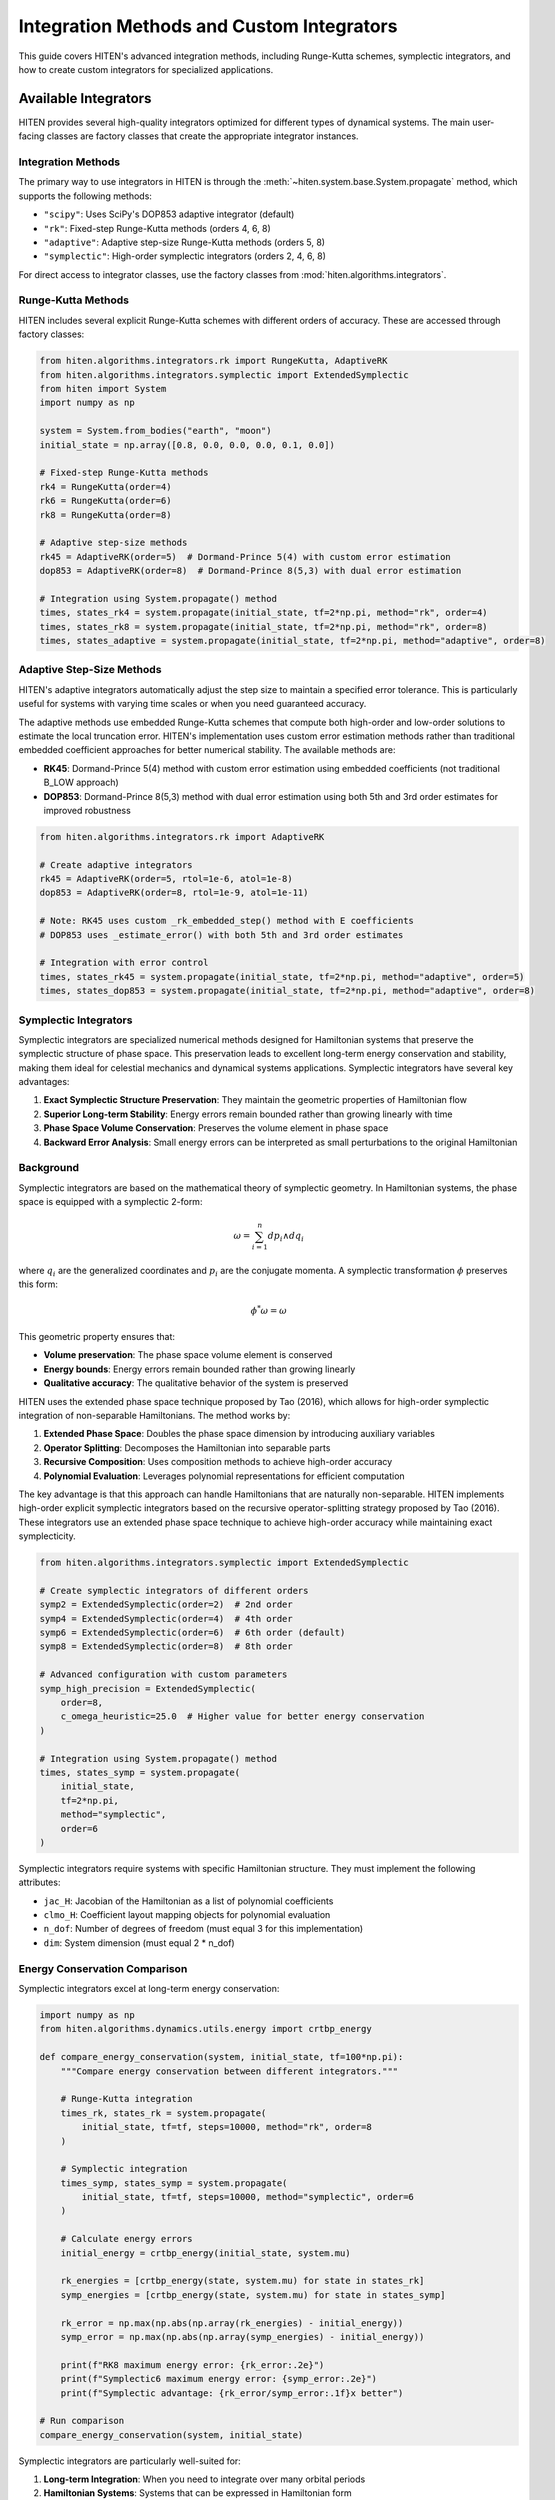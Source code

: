 Integration Methods and Custom Integrators
===================================================

This guide covers HITEN's advanced integration methods, including Runge-Kutta schemes, symplectic integrators, and how to create custom integrators for specialized applications.

Available Integrators
---------------------------

HITEN provides several high-quality integrators optimized for different types of dynamical systems. The main user-facing classes are factory classes that create the appropriate integrator instances.

Integration Methods
~~~~~~~~~~~~~~~~~~~

The primary way to use integrators in HITEN is through the :meth:`~hiten.system.base.System.propagate` method, which supports the following methods:

- ``"scipy"``: Uses SciPy's DOP853 adaptive integrator (default)
- ``"rk"``: Fixed-step Runge-Kutta methods (orders 4, 6, 8)
- ``"adaptive"``: Adaptive step-size Runge-Kutta methods (orders 5, 8)
- ``"symplectic"``: High-order symplectic integrators (orders 2, 4, 6, 8)

For direct access to integrator classes, use the factory classes from :mod:`hiten.algorithms.integrators`.

Runge-Kutta Methods
~~~~~~~~~~~~~~~~~~~

HITEN includes several explicit Runge-Kutta schemes with different orders of accuracy. These are accessed through factory classes:

.. code-block:: python

   from hiten.algorithms.integrators.rk import RungeKutta, AdaptiveRK
   from hiten.algorithms.integrators.symplectic import ExtendedSymplectic
   from hiten import System
   import numpy as np

   system = System.from_bodies("earth", "moon")
   initial_state = np.array([0.8, 0.0, 0.0, 0.0, 0.1, 0.0])

   # Fixed-step Runge-Kutta methods
   rk4 = RungeKutta(order=4)
   rk6 = RungeKutta(order=6)
   rk8 = RungeKutta(order=8)

   # Adaptive step-size methods
   rk45 = AdaptiveRK(order=5)  # Dormand-Prince 5(4) with custom error estimation
   dop853 = AdaptiveRK(order=8)  # Dormand-Prince 8(5,3) with dual error estimation

   # Integration using System.propagate() method
   times, states_rk4 = system.propagate(initial_state, tf=2*np.pi, method="rk", order=4)
   times, states_rk8 = system.propagate(initial_state, tf=2*np.pi, method="rk", order=8)
   times, states_adaptive = system.propagate(initial_state, tf=2*np.pi, method="adaptive", order=8)

Adaptive Step-Size Methods
~~~~~~~~~~~~~~~~~~~~~~~~~~

HITEN's adaptive integrators automatically adjust the step size to maintain a specified error tolerance. This is particularly useful for systems with varying time scales or when you need guaranteed accuracy.

The adaptive methods use embedded Runge-Kutta schemes that compute both high-order and low-order solutions to estimate the local truncation error. HITEN's implementation uses custom error estimation methods rather than traditional embedded coefficient approaches for better numerical stability. The available methods are:

- **RK45**: Dormand-Prince 5(4) method with custom error estimation using embedded coefficients (not traditional B_LOW approach)
- **DOP853**: Dormand-Prince 8(5,3) method with dual error estimation using both 5th and 3rd order estimates for improved robustness

.. code-block:: python

   from hiten.algorithms.integrators.rk import AdaptiveRK

   # Create adaptive integrators
   rk45 = AdaptiveRK(order=5, rtol=1e-6, atol=1e-8)
   dop853 = AdaptiveRK(order=8, rtol=1e-9, atol=1e-11)
   
   # Note: RK45 uses custom _rk_embedded_step() method with E coefficients
   # DOP853 uses _estimate_error() with both 5th and 3rd order estimates

   # Integration with error control
   times, states_rk45 = system.propagate(initial_state, tf=2*np.pi, method="adaptive", order=5)
   times, states_dop853 = system.propagate(initial_state, tf=2*np.pi, method="adaptive", order=8)

Symplectic Integrators
~~~~~~~~~~~~~~~~~~~~~~

Symplectic integrators are specialized numerical methods designed for Hamiltonian systems that preserve the symplectic structure of phase space. This preservation leads to excellent long-term energy conservation and stability, making them ideal for celestial mechanics and dynamical systems applications. Symplectic integrators have several key advantages:

1. **Exact Symplectic Structure Preservation**: They maintain the geometric properties of Hamiltonian flow
2. **Superior Long-term Stability**: Energy errors remain bounded rather than growing linearly with time
3. **Phase Space Volume Conservation**: Preserves the volume element in phase space
4. **Backward Error Analysis**: Small energy errors can be interpreted as small perturbations to the original Hamiltonian

Background
~~~~~~~~~~~~~~~~~~~~~~~

Symplectic integrators are based on the mathematical theory of symplectic geometry. In Hamiltonian systems, the phase space is equipped with a symplectic 2-form:

.. math::
   \omega = \sum_{i=1}^{n} dp_i \wedge dq_i

where :math:`q_i` are the generalized coordinates and :math:`p_i` are the conjugate momenta. A symplectic transformation :math:`\phi` preserves this form:

.. math::
   \phi^*\omega = \omega

This geometric property ensures that:

- **Volume preservation**: The phase space volume element is conserved
- **Energy bounds**: Energy errors remain bounded rather than growing linearly
- **Qualitative accuracy**: The qualitative behavior of the system is preserved

HITEN uses the extended phase space technique proposed by Tao (2016), which allows for high-order symplectic integration of non-separable Hamiltonians. The method works by:

1. **Extended Phase Space**: Doubles the phase space dimension by introducing auxiliary variables
2. **Operator Splitting**: Decomposes the Hamiltonian into separable parts
3. **Recursive Composition**: Uses composition methods to achieve high-order accuracy
4. **Polynomial Evaluation**: Leverages polynomial representations for efficient computation

The key advantage is that this approach can handle Hamiltonians that are naturally non-separable. HITEN implements high-order explicit symplectic integrators based on the recursive operator-splitting strategy proposed by Tao (2016). These integrators use an extended phase space technique to achieve high-order accuracy while maintaining exact symplecticity.

.. code-block:: python

   from hiten.algorithms.integrators.symplectic import ExtendedSymplectic

   # Create symplectic integrators of different orders
   symp2 = ExtendedSymplectic(order=2)  # 2nd order
   symp4 = ExtendedSymplectic(order=4)  # 4th order
   symp6 = ExtendedSymplectic(order=6)  # 6th order (default)
   symp8 = ExtendedSymplectic(order=8)  # 8th order

   # Advanced configuration with custom parameters
   symp_high_precision = ExtendedSymplectic(
       order=8,
       c_omega_heuristic=25.0  # Higher value for better energy conservation
   )

   # Integration using System.propagate() method
   times, states_symp = system.propagate(
       initial_state, 
       tf=2*np.pi, 
       method="symplectic", 
       order=6
   )

Symplectic integrators require systems with specific Hamiltonian structure. They must implement the following attributes:

- ``jac_H``: Jacobian of the Hamiltonian as a list of polynomial coefficients
- ``clmo_H``: Coefficient layout mapping objects for polynomial evaluation
- ``n_dof``: Number of degrees of freedom (must equal 3 for this implementation)
- ``dim``: System dimension (must equal 2 * n_dof)

Energy Conservation Comparison
~~~~~~~~~~~~~~~~~~~~~~~~~~~~~~

Symplectic integrators excel at long-term energy conservation:

.. code-block:: python

   import numpy as np
   from hiten.algorithms.dynamics.utils.energy import crtbp_energy

   def compare_energy_conservation(system, initial_state, tf=100*np.pi):
       """Compare energy conservation between different integrators."""
       
       # Runge-Kutta integration
       times_rk, states_rk = system.propagate(
           initial_state, tf=tf, steps=10000, method="rk", order=8
       )
       
       # Symplectic integration
       times_symp, states_symp = system.propagate(
           initial_state, tf=tf, steps=10000, method="symplectic", order=6
       )
       
       # Calculate energy errors
       initial_energy = crtbp_energy(initial_state, system.mu)
       
       rk_energies = [crtbp_energy(state, system.mu) for state in states_rk]
       symp_energies = [crtbp_energy(state, system.mu) for state in states_symp]
       
       rk_error = np.max(np.abs(np.array(rk_energies) - initial_energy))
       symp_error = np.max(np.abs(np.array(symp_energies) - initial_energy))
       
       print(f"RK8 maximum energy error: {rk_error:.2e}")
       print(f"Symplectic6 maximum energy error: {symp_error:.2e}")
       print(f"Symplectic advantage: {rk_error/symp_error:.1f}x better")

   # Run comparison
   compare_energy_conservation(system, initial_state)

Symplectic integrators are particularly well-suited for:

1. **Long-term Integration**: When you need to integrate over many orbital periods
2. **Hamiltonian Systems**: Systems that can be expressed in Hamiltonian form
3. **Energy Conservation**: Applications where energy conservation is critical

However, they have limitations:

1. **System Requirements**: Require specific Hamiltonian structure (jac_H, clmo_H, n_dof)
2. **Computational Cost**: Higher-order methods require more function evaluations
3. **Implementation Complexity**: More complex to implement than standard Runge-Kutta methods
4. **Limited Applicability**: Not suitable for non-Hamiltonian systems

Creating Custom Integrators
---------------------------------

HITEN's modular design allows you to create custom integrators by implementing the :class:`~hiten.algorithms.integrators.base._Integrator` interface. However, custom integrators must be properly integrated with HITEN's architecture to work correctly with the framework's direction handling, state validation, and system wrapping.

.. warning::
   Custom integrators should not be used directly in most cases. The recommended approach is to extend the existing factory classes or integrate them through the framework's propagation system.

Basic Custom Integrator
~~~~~~~~~~~~~~~~~~~~~~~

.. code-block:: python

   from hiten.algorithms.integrators.base import _Integrator, _Solution
   from hiten.algorithms.dynamics.base import _DynamicalSystemProtocol
   import numpy as np

   class EulerIntegrator(_Integrator):
       """Simple first-order explicit Euler method."""
       
       def __init__(self):
           super().__init__("Explicit Euler")
       
       @property
       def order(self):
           return 1
       
       def integrate(self, system: _DynamicalSystemProtocol, y0: np.ndarray, 
                    t_vals: np.ndarray, **kwargs) -> _Solution:
           """Integrate using explicit Euler method."""
           
           # Validate inputs
           self.validate_inputs(system, y0, t_vals)
           
           # Use the system's RHS method directly
           rhs_func = system.rhs
           
           # Initialize solution arrays with derivatives for Hermite interpolation
           states = np.zeros((len(t_vals), len(y0)), dtype=np.float64)
           derivatives = np.zeros_like(states)
           states[0] = y0.copy()
           derivatives[0] = rhs_func(t_vals[0], y0)
           
           # Euler integration
           for i in range(len(t_vals) - 1):
               dt = t_vals[i+1] - t_vals[i]
               states[i+1] = states[i] + dt * rhs_func(t_vals[i], states[i])
               derivatives[i+1] = rhs_func(t_vals[i+1], states[i+1])
           
           return _Solution(t_vals.copy(), states, derivatives)

   # Use the custom integrator with proper HITEN architecture
   from hiten.algorithms.dynamics.base import _DirectedSystem
   
   euler = EulerIntegrator()
   
   # Wrap system for direction handling (required by HITEN)
   dynsys_dir = _DirectedSystem(system._dynsys, forward=1)
   
   # Use custom integrator with wrapped system
   solution_euler = euler.integrate(dynsys_dir, initial_state, times)

Advanced Custom Integrator
~~~~~~~~~~~~~~~~~~~~~~~~~~~

For more advanced custom integrators, you can implement adaptive step-size control:

.. code-block:: python

   class AdaptiveEulerIntegrator(_Integrator):
       """Adaptive Euler method with simple step size control."""
       
       def __init__(self, rtol=1e-6, atol=1e-8):
           super().__init__("Adaptive Euler")
           self.rtol = rtol
           self.atol = atol
       
       @property
       def order(self):
           return 1
       
       def integrate(self, system: _DynamicalSystemProtocol, y0: np.ndarray, 
                    t_vals: np.ndarray, **kwargs) -> _Solution:
           """Integrate using adaptive Euler method."""
           
           self.validate_inputs(system, y0, t_vals)
           
           # Use the system's RHS method directly
           rhs_func = system.rhs
           
           # Simple adaptive implementation
           states = [y0.copy()]
           times = [t_vals[0]]
           derivatives = [rhs_func(t_vals[0], y0)]
           
           for i in range(len(t_vals) - 1):
               t_curr = t_vals[i]
               t_next = t_vals[i + 1]
               dt = t_next - t_curr
               
               # Single Euler step
               y_curr = states[-1]
               dy = rhs_func(t_curr, y_curr)
               y_next = y_curr + dt * dy
               
               states.append(y_next)
               times.append(t_next)
               derivatives.append(rhs_func(t_next, y_next))
           
           return _Solution(np.array(times), np.array(states), np.array(derivatives))



Custom Symplectic Integrators
~~~~~~~~~~~~~~~~~~~~~~~~~~~~~~

Creating custom symplectic integrators requires understanding the underlying mathematical structure. HITEN's symplectic integrators are based on operator splitting methods that decompose the Hamiltonian into separable parts.

Basic Symplectic Integrator Structure
~~~~~~~~~~~~~~~~~~~~~~~~~~~~~~~~~~~~~~

A symplectic integrator must preserve the symplectic 2-form ω = dp ∧ dq. This is typically achieved through operator splitting:

.. code-block:: python

   from hiten.algorithms.integrators.base import _Integrator, _Solution
   from hiten.algorithms.dynamics.base import _DynamicalSystemProtocol
   import numpy as np

   class CustomSymplecticIntegrator(_Integrator):
       """Custom symplectic integrator using operator splitting."""
       
       def __init__(self, order=2, name="Custom Symplectic"):
           if order < 2 or order % 2 != 0:
               raise ValueError("Symplectic order must be even and >= 2")
           super().__init__(name)
           self._order = order
       
       @property
       def order(self):
           return self._order
       
       def integrate(self, system: _DynamicalSystemProtocol, y0: np.ndarray, 
                    t_vals: np.ndarray, **kwargs) -> _Solution:
           """Integrate using custom symplectic method."""
           
           self.validate_inputs(system, y0, t_vals)
           
           # For symplectic integrators, we need Hamiltonian structure
           required_attrs = ['jac_H', 'clmo_H', 'n_dof']
           missing_attrs = [attr for attr in required_attrs if not hasattr(system, attr)]
           if missing_attrs:
               raise ValueError(f"System must provide Hamiltonian structure for symplectic integration. Missing: {missing_attrs}")
           
           # Use the system's RHS method directly
           rhs_func = system.rhs
           
           # Initialize solution with derivatives
           states = np.zeros((len(t_vals), len(y0)), dtype=np.float64)
           derivatives = np.zeros_like(states)
           states[0] = y0.copy()
           derivatives[0] = rhs_func(t_vals[0], y0)
           
           # Symplectic integration using operator splitting
           for i in range(len(t_vals) - 1):
               dt = t_vals[i+1] - t_vals[i]
               states[i+1] = self._symplectic_step(system, states[i], dt)
               derivatives[i+1] = rhs_func(t_vals[i+1], states[i+1])
           
           return _Solution(t_vals.copy(), states, derivatives)
       
       def _symplectic_step(self, system, y, dt):
           """Single symplectic step using operator splitting."""
           # This is a simplified example - real implementation would be more complex
           # and would depend on the specific Hamiltonian structure
           
           # Split into position and momentum updates
           n_dof = system.n_dof
           q = y[:n_dof]
           p = y[n_dof:]
           
           # Half-step momentum update
           p_half = p - 0.5 * dt * self._gradient_H_q(system, q, p)
           
           # Full-step position update
           q_new = q + dt * self._gradient_H_p(system, q, p_half)
           
           # Half-step momentum update
           p_new = p_half - 0.5 * dt * self._gradient_H_q(system, q_new, p_half)
           
           return np.concatenate([q_new, p_new])
       
       def _gradient_H_q(self, system, q, p):
           """Compute gradient of Hamiltonian with respect to position."""
           # This would need to be implemented based on the specific Hamiltonian
           # For now, return zeros as placeholder
           return np.zeros_like(q)
       
       def _gradient_H_p(self, system, q, p):
           """Compute gradient of Hamiltonian with respect to momentum."""
           # This would need to be implemented based on the specific Hamiltonian
           # For now, return zeros as placeholder
           return np.zeros_like(p)

   # Usage example with proper HITEN architecture
   from hiten.algorithms.dynamics.base import _DirectedSystem
   
   custom_symplectic = CustomSymplecticIntegrator(order=4)
   
   # Wrap system for direction handling (required for symplectic integrators)
   dynsys_dir = _DirectedSystem(system._dynsys, forward=1)
   
   # Use custom integrator with wrapped system
   times = np.linspace(0, 2*np.pi, 1000)
   solution = custom_symplectic.integrate(dynsys_dir, initial_state, times)

Advanced Symplectic Methods
~~~~~~~~~~~~~~~~~~~~~~~~~~~

For more sophisticated symplectic integrators, you can implement higher-order composition methods:

.. code-block:: python

   class HighOrderSymplecticIntegrator(_Integrator):
       """High-order symplectic integrator using composition methods."""
       
       def __init__(self, order=4, composition_type="suzuki"):
           if order < 2 or order % 2 != 0:
               raise ValueError("Order must be even and >= 2")
           super().__init__(f"High-Order Symplectic {order}")
           self._order = order
           self._composition_type = composition_type
           self._coefficients = self._get_composition_coefficients()
       
       def _get_composition_coefficients(self):
           """Get composition coefficients for high-order methods."""
           if self._composition_type == "suzuki":
               # Suzuki composition for 4th order
               if self._order == 4:
                   return [1/(4-4**(1/3)), 1-2/(4-4**(1/3)), 1/(4-4**(1/3))]
               # Add more orders as needed
           elif self._composition_type == "yoshida":
               # Yoshida composition
               if self._order == 4:
                   return [1/(2-2**(1/3)), -2**(1/3)/(2-2**(1/3)), 1/(2-2**(1/3))]
           
           # Default to 2nd order
           return [0.5, 0.5]
       
       def integrate(self, system: _DynamicalSystemProtocol, y0: np.ndarray, 
                    t_vals: np.ndarray, **kwargs) -> _Solution:
           """Integrate using high-order symplectic composition."""
           
           self.validate_inputs(system, y0, t_vals)
           
           # Use the system's RHS method directly
           rhs_func = system.rhs
           
           states = np.zeros((len(t_vals), len(y0)), dtype=np.float64)
           derivatives = np.zeros_like(states)
           states[0] = y0.copy()
           derivatives[0] = rhs_func(t_vals[0], y0)
           
           for i in range(len(t_vals) - 1):
               dt = t_vals[i+1] - t_vals[i]
               states[i+1] = self._composition_step(system, states[i], dt)
               derivatives[i+1] = rhs_func(t_vals[i+1], states[i+1])
           
           return _Solution(t_vals.copy(), states, derivatives)
       
       def _composition_step(self, system, y, dt):
           """Single step using composition method."""
           current_y = y.copy()
           
           for coeff in self._coefficients:
               current_y = self._basic_symplectic_step(system, current_y, coeff * dt)
           
           return current_y
       
       def _basic_symplectic_step(self, system, y, dt):
           """Basic 2nd order symplectic step."""
           # Implement basic symplectic step here
           # This is a placeholder - real implementation would be more complex
           return y

Next Steps
----------

Once you understand integration methods, you can:

- Learn about orbit correction methods (see :doc:`guide_11_correction`)
- Explore continuation algorithms (see :doc:`guide_12_continuation`)
- Study polynomial methods (see :doc:`guide_14_polynomial`)

For more advanced integration techniques, see the HITEN source code in :mod:`hiten.algorithms.integrators`.
